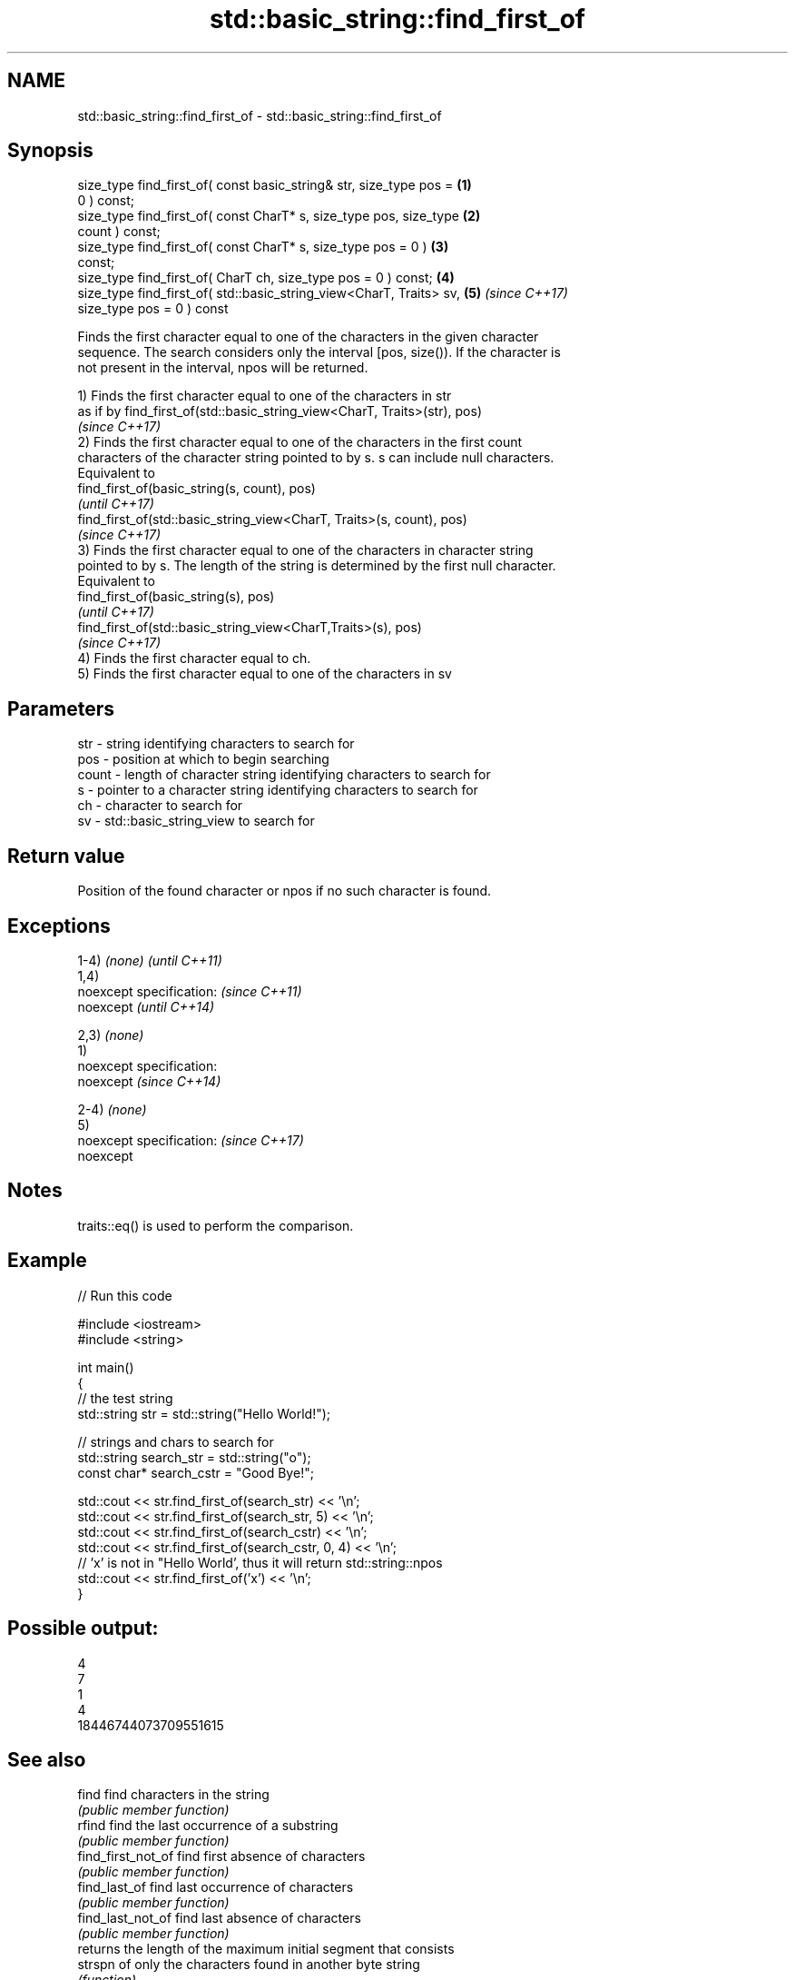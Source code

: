 .TH std::basic_string::find_first_of 3 "2017.04.02" "http://cppreference.com" "C++ Standard Libary"
.SH NAME
std::basic_string::find_first_of \- std::basic_string::find_first_of

.SH Synopsis
   size_type find_first_of( const basic_string& str, size_type pos =  \fB(1)\fP
   0 ) const;
   size_type find_first_of( const CharT* s, size_type pos, size_type  \fB(2)\fP
   count ) const;
   size_type find_first_of( const CharT* s, size_type pos = 0 )       \fB(3)\fP
   const;
   size_type find_first_of( CharT ch, size_type pos = 0 ) const;      \fB(4)\fP
   size_type find_first_of( std::basic_string_view<CharT, Traits> sv, \fB(5)\fP \fI(since C++17)\fP
                            size_type pos = 0 ) const

   Finds the first character equal to one of the characters in the given character
   sequence. The search considers only the interval [pos, size()). If the character is
   not present in the interval, npos will be returned.

   1) Finds the first character equal to one of the characters in str
   as if by find_first_of(std::basic_string_view<CharT, Traits>(str), pos)
   \fI(since C++17)\fP
   2) Finds the first character equal to one of the characters in the first count
   characters of the character string pointed to by s. s can include null characters.
   Equivalent to
   find_first_of(basic_string(s, count), pos)
   \fI(until C++17)\fP
   find_first_of(std::basic_string_view<CharT, Traits>(s, count), pos)
   \fI(since C++17)\fP
   3) Finds the first character equal to one of the characters in character string
   pointed to by s. The length of the string is determined by the first null character.
   Equivalent to
   find_first_of(basic_string(s), pos)
   \fI(until C++17)\fP
   find_first_of(std::basic_string_view<CharT,Traits>(s), pos)
   \fI(since C++17)\fP
   4) Finds the first character equal to ch.
   5) Finds the first character equal to one of the characters in sv

.SH Parameters

   str   - string identifying characters to search for
   pos   - position at which to begin searching
   count - length of character string identifying characters to search for
   s     - pointer to a character string identifying characters to search for
   ch    - character to search for
   sv    - std::basic_string_view to search for

.SH Return value

   Position of the found character or npos if no such character is found.

.SH Exceptions

   1-4) \fI(none)\fP               \fI(until C++11)\fP
   1,4)
   noexcept specification:   \fI(since C++11)\fP
   noexcept                  \fI(until C++14)\fP
     
   2,3) \fI(none)\fP
   1)
   noexcept specification:  
   noexcept                  \fI(since C++14)\fP
     
   2-4) \fI(none)\fP
   5)
   noexcept specification:   \fI(since C++17)\fP
   noexcept
     

.SH Notes

   traits::eq() is used to perform the comparison.

.SH Example

   
// Run this code

 #include <iostream>
 #include <string>
  
 int main()
 {
     // the test string
     std::string str = std::string("Hello World!");
  
     // strings and chars to search for
     std::string search_str = std::string("o");
     const char* search_cstr = "Good Bye!";
  
     std::cout << str.find_first_of(search_str) << '\\n';
     std::cout << str.find_first_of(search_str, 5) << '\\n';
     std::cout << str.find_first_of(search_cstr) << '\\n';
     std::cout << str.find_first_of(search_cstr, 0, 4) << '\\n';
     // 'x' is not in "Hello World', thus it will return std::string::npos
     std::cout << str.find_first_of('x') << '\\n';
 }

.SH Possible output:

 4
 7
 1
 4
 18446744073709551615

.SH See also

   find              find characters in the string
                     \fI(public member function)\fP 
   rfind             find the last occurrence of a substring
                     \fI(public member function)\fP 
   find_first_not_of find first absence of characters
                     \fI(public member function)\fP 
   find_last_of      find last occurrence of characters
                     \fI(public member function)\fP 
   find_last_not_of  find last absence of characters
                     \fI(public member function)\fP 
                     returns the length of the maximum initial segment that consists
   strspn            of only the characters found in another byte string
                     \fI(function)\fP 

.SH Category:

     * unconditionally noexcept
